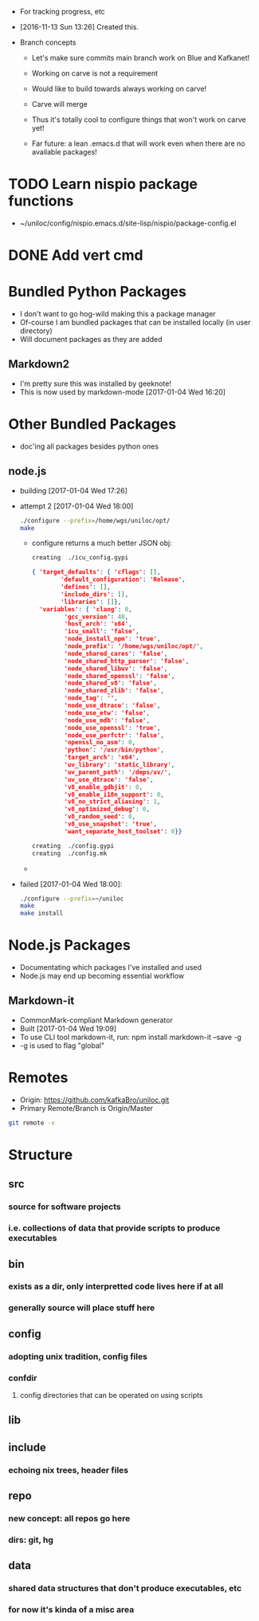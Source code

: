 - For tracking progress, etc

- [2016-11-13 Sun 13:26] Created this.

- Branch concepts

  + Let's make sure commits main branch work on Blue and Kafkanet!

  + Working on carve is not a requirement

  + Would like to build towards always working on carve!

  + Carve will merge

  + Thus it's totally cool to configure things that won't work on carve yet!

  + Far future: a lean .emacs.d that will work even when there are no available packages!

* TODO Learn nispio package functions
SCHEDULED: <2016-11-17 Thu>
:LOGBOOK:
- State "TODO"       from ""           [2016-11-17 Thu 10:02]
:END:
:PROPERTIES:
:ID:       5784f330-fc77-4016-9fd9-8af0947351b5
:END:
- ~/uniloc/config/nispio.emacs.d/site-lisp/nispio/package-config.el

* DONE Add vert cmd
SCHEDULED: <2016-12-03 Sat>
:LOGBOOK:
- State "DONE"       from "TODO"       [2016-12-14 Wed 00:53]
- State "TODO"       from ""           [2016-11-29 Tue 19:18]
:END:
:PROPERTIES:
:ID:       a3aac116-276a-4b89-a61d-2742401e9dd3
:END:
* Bundled Python Packages
- I don't want to go hog-wild making this a package manager
- Of-course I am bundled packages that can be installed locally (in
  user directory)
- Will document packages as they are added
** Markdown2
- I'm pretty sure this was installed by geeknote!
- This is now used by markdown-mode
  [2017-01-04 Wed 16:20]
* Other Bundled Packages
- doc'ing all packages besides python ones
** node.js
- building [2017-01-04 Wed 17:26]

- attempt 2 [2017-01-04 Wed 18:00]

  #+BEGIN_SRC sh
  ./configure --prefix=/home/wgs/uniloc/opt/
  make
  #+END_SRC

  + configure returns a much better JSON obj:
    #+BEGIN_SRC sh
    creating  ./icu_config.gypi
    #+END_SRC
    #+BEGIN_SRC json
    { 'target_defaults': { 'cflags': [],
            'default_configuration': 'Release',
            'defines': [],
            'include_dirs': [],
            'libraries': []},
      'variables': { 'clang': 0,
             'gcc_version': 48,
             'host_arch': 'x64',
             'icu_small': 'false',
             'node_install_npm': 'true',
             'node_prefix': '/home/wgs/uniloc/opt/',
             'node_shared_cares': 'false',
             'node_shared_http_parser': 'false',
             'node_shared_libuv': 'false',
             'node_shared_openssl': 'false',
             'node_shared_v8': 'false',
             'node_shared_zlib': 'false',
             'node_tag': '',
             'node_use_dtrace': 'false',
             'node_use_etw': 'false',
             'node_use_mdb': 'false',
             'node_use_openssl': 'true',
             'node_use_perfctr': 'false',
             'openssl_no_asm': 0,
             'python': '/usr/bin/python',
             'target_arch': 'x64',
             'uv_library': 'static_library',
             'uv_parent_path': '/deps/uv/',
             'uv_use_dtrace': 'false',
             'v8_enable_gdbjit': 0,
             'v8_enable_i18n_support': 0,
             'v8_no_strict_aliasing': 1,
             'v8_optimized_debug': 0,
             'v8_random_seed': 0,
             'v8_use_snapshot': 'true',
             'want_separate_host_toolset': 0}}
    #+END_SRC
    #+BEGIN_SRC sh
    creating  ./config.gypi
    creating  ./config.mk
    #+END_SRC
  +
- failed [2017-01-04 Wed 18:00]:
  #+BEGIN_SRC sh
  ./configure --prefix=~/uniloc
  make
  make install
  #+END_SRC
* Node.js Packages
- Documentating which packages I've installed and used
- Node.js may end up becoming essential workflow
** Markdown-it
- CommonMark-compliant Markdown generator
- Built [2017-01-04 Wed 19:09]
- To use CLI tool markdown-it, run: npm install markdown-it --save -g
- -g is used to flag "global"
* Remotes
:PROPERTIES:
:ID:       401223bf-f1b7-436c-819f-134537bce64d
:END:
- Origin: https://github.com/kafkaBro/uniloc.git
- Primary Remote/Branch is Origin/Master

#+BEGIN_SRC sh
git remote -v
#+END_SRC
#+RESULTS:
| origin | https://github.com/kafkaBro/uniloc.git (fetch) |
| origin | https://github.com/kafkaBro/uniloc.git (push)  |

* Structure
:PROPERTIES:
:ID:       e2cd7814-8ad1-4d61-be9c-ce0a14601276
:END:
** src
:PROPERTIES:
:ID:       05f530d1-8469-4de4-9a5c-d29817c25e69
:END:
*** source for software projects
:PROPERTIES:
:ID:       8c92e382-b5db-49ff-9b90-d6a74828025a
:END:
*** i.e. collections of data that provide scripts to produce executables
:PROPERTIES:
:ID:       5b68c52e-2bec-4331-9b36-ab9b36cb08f3
:END:
** bin
:PROPERTIES:
:ID:       553f09eb-e486-479d-a33a-1c35760063a9
:END:
*** exists as a dir, only interpretted code lives here if at all
:PROPERTIES:
:ID:       e878aefc-dcf3-450b-a0c2-9b8e51a686b2
:END:
*** generally source will place stuff here
:PROPERTIES:
:ID:       4d805fec-e9a2-46ce-a237-68ecfba6a3c9
:END:
** config
:PROPERTIES:
:ID:       e664996b-5088-41b8-9bee-ac2eecde5c69
:END:
*** adopting unix tradition, config files
:PROPERTIES:
:ID:       f26f787f-b97f-4ccb-967f-b1b2f6068fdb
:END:
*** confdir
:PROPERTIES:
:ID:       6921a863-a491-4572-af33-3ae9a0205ffb
:END:
**** config directories that can be operated on using scripts
:PROPERTIES:
:ID:       e9c6b1a1-81cc-4696-a652-2b93ce3a3ba0
:END:
** lib
:PROPERTIES:
:ID:       3246ba8d-59b4-4c9b-a6e2-fc0ef40e5d66
:END:
** include
:PROPERTIES:
:ID:       ee58de95-2ece-454d-bb14-57d8efed473e
:END:
*** echoing nix trees, header files
:PROPERTIES:
:ID:       5eb96927-06b7-4d47-ad1d-91dbb9da723a
:END:
** repo
:PROPERTIES:
:ID:       a1c3141b-c24e-406e-b181-8f3255212a63
:END:
*** new concept: all repos go here
:PROPERTIES:
:ID:       a48c4c8f-064f-418c-a659-a30bbce5d9aa
:END:
*** dirs: git, hg
:PROPERTIES:
:ID:       5a1fdce6-729a-436f-b340-e0a140808109
:END:
** data
:PROPERTIES:
:ID:       1a044cd7-bc2e-429c-bbd6-5f63dfcd50e4
:END:
*** shared data structures that don't produce executables, etc
:PROPERTIES:
:ID:       b449f20f-9479-4f14-b714-eb8858c9dcae
:END:
*** for now it's kinda of a misc area
:PROPERTIES:
:ID:       feca3cd4-cd89-4aec-a2fa-b05002e4a120
:END:

